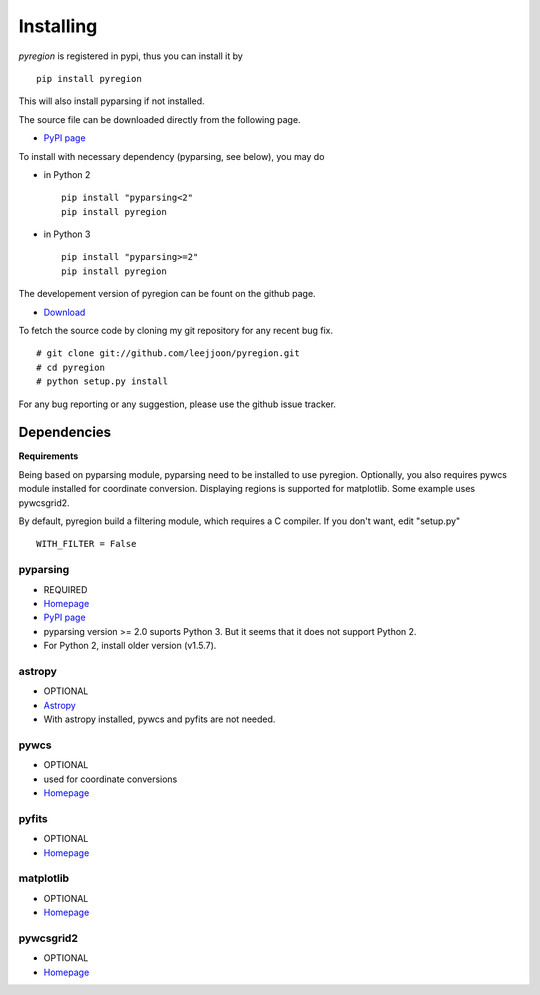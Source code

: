 .. _installing:

**********
Installing
**********

*pyregion* is registered in pypi, thus you can install it by ::

 pip install pyregion

This will also install pyparsing if not installed.

The source file can be downloaded directly from the following page.

* `PyPI page <https://pypi.python.org/pypi/pyregion>`__

To install with necessary dependency (pyparsing, see below), you may do

* in Python 2 ::

    pip install "pyparsing<2"
    pip install pyregion

* in Python 3 ::

    pip install "pyparsing>=2"
    pip install pyregion

The developement version of pyregion can be fount on the github page.

* `Download <http://github.com/leejjoon/pyregion>`__

To fetch the source
code by cloning my git repository for any recent bug fix. ::

 # git clone git://github.com/leejjoon/pyregion.git
 # cd pyregion
 # python setup.py install

For any bug reporting or any suggestion, please use the github issue
tracker.

Dependencies
============

**Requirements**

Being based on pyparsing module, pyparsing need to be installed to use
pyregion. Optionally, you also requires pywcs
module installed for coordinate
conversion. Displaying regions is supported for matplotlib.  Some
example uses pywcsgrid2.

By default, pyregion build a filtering module, which requires a C compiler.
If you don't want, edit "setup.py" ::

  WITH_FILTER = False


pyparsing
---------
* REQUIRED
* `Homepage <http://pyparsing.wikispaces.com/>`__
* `PyPI page <https://pypi.python.org/pypi/pyparsing>`__
* pyparsing version >= 2.0 suports Python 3. But it seems that it does
  not support Python 2.
* For Python 2, install older version (v1.5.7).

astropy
-------
* OPTIONAL
* `Astropy <https://github.com/astropy/astropy/>`__
* With astropy installed, pywcs and pyfits are not needed.

pywcs
-----
* OPTIONAL
* used for coordinate conversions
* `Homepage <https://trac.assembla.com/astrolib/>`__

pyfits
------
* OPTIONAL
* `Homepage <http://www.stsci.edu/resources/software_hardware/pyfits>`__


matplotlib
----------
* OPTIONAL
* `Homepage <http://matplotlib.sourceforge.net/>`__

pywcsgrid2
----------
* OPTIONAL
* `Homepage <http://leejjoon.github.com/pywcsgrid2/>`__
